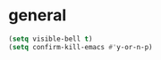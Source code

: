* general

#+BEGIN_SRC emacs-lisp
  (setq visible-bell t)
  (setq confirm-kill-emacs #'y-or-n-p)
#+END_SRC

